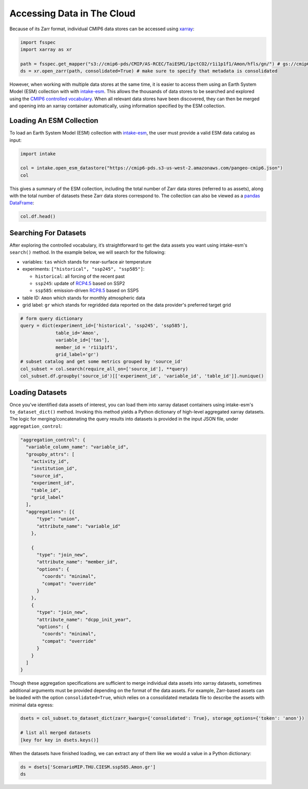 Accessing Data in The Cloud
===========================
Because of its Zarr format, individual CMIP6 data stores can be accessed using `xarray <https://xarray.pydata.org/en/stable/>`_:

.. code-block:: python

  import fsspec
  import xarray as xr

  path = fsspec.get_mapper("s3://cmip6-pds/CMIP/AS-RCEC/TaiESM1/1pctCO2/r1i1p1f1/Amon/hfls/gn/") # gs://cmip6 for data on GCS
  ds = xr.open_zarr(path, consolidated=True) # make sure to specify that metadata is consolidated

However, when working with multiple data stores at the same time, it is easier to access them using an Earth System Model (ESM) collection with with `intake-esm <https://intake-esm.readthedocs.io/en/stable/>`_.
This allows the thousands of data stores to be searched and explored using the `CMIP6 controlled vocabulary <https://github.com/WCRP-CMIP/CMIP6_CVs>`_.
When all relevant data stores have been discovered, they can then be merged and opening into an xarray container automatically, using information specified by the ESM collection.

Loading An ESM Collection
-------------------------
To load an Earth System Model (ESM) collection with `intake-esm <https://intake-esm.readthedocs.io/en/stable/>`_, the user must provide a valid ESM data catalog as input:

.. code-block:: python

  import intake

  col = intake.open_esm_datastore("https://cmip6-pds.s3-us-west-2.amazonaws.com/pangeo-cmip6.json")
  col

This gives a summary of the ESM collection, including the total number of Zarr data stores (referred to as assets), along with the total number of datasets these Zarr data stores correspond to.
The collection can also be viewed as a `pandas DataFrame <https://pandas.pydata.org/pandas-docs/stable/reference/api/pandas.DataFrame.html>`_:

.. code-block:: python

  col.df.head()

Searching For Datasets
----------------------
After exploring the controlled vocabulary, it’s straightforward to get the data assets you want using intake-esm's ``search()`` method.
In the example below, we will search for the following:

- variables: ``tas`` which stands for near-surface air temperature
- experiments: ``["historical", "ssp245", "ssp585"]``:

  - ``historical``: all forcing of the recent past
  - ``ssp245``: update of `RCP4.5 <https://en.wikipedia.org/wiki/Representative_Concentration_Pathway>`_ based on SSP2
  - ``ssp585``: emission-driven `RCP8.5 <https://en.wikipedia.org/wiki/Representative_Concentration_Pathway>`_ based on SSP5

- table ID: ``Amon`` which stands for monthly atmospheric data
- grid label: ``gr`` which stands for regridded data reported on the data provider's preferred target grid

.. code-block:: python

  # form query dictionary
  query = dict(experiment_id=['historical', 'ssp245', 'ssp585'],
               table_id='Amon',
               variable_id=['tas'],
               member_id = 'r1i1p1f1',
               grid_label='gr')
  # subset catalog and get some metrics grouped by 'source_id'
  col_subset = col.search(require_all_on=['source_id'], **query)
  col_subset.df.groupby('source_id')[['experiment_id', 'variable_id', 'table_id']].nunique()

Loading Datasets
----------------
Once you've identified data assets of interest, you can load them into xarray dataset containers using intake-esm's ``to_dataset_dict()`` method.
Invoking this method yields a Python dictionary of high-level aggregated xarray datasets.
The logic for merging/concatenating the query results into datasets is provided in the input JSON file, under ``aggregation_control``:

.. code-block:: json

  "aggregation_control": {
    "variable_column_name": "variable_id",
    "groupby_attrs": [
      "activity_id",
      "institution_id",
      "source_id",
      "experiment_id",
      "table_id",
      "grid_label"
    ],
    "aggregations": [{
        "type": "union",
        "attribute_name": "variable_id"
      },

      {
        "type": "join_new",
        "attribute_name": "member_id",
        "options": {
          "coords": "minimal",
          "compat": "override"
        }
      },
      {
        "type": "join_new",
        "attribute_name": "dcpp_init_year",
        "options": {
          "coords": "minimal",
          "compat": "override"
        }
      }
    ]
  }

Though these aggregation specifications are sufficient to merge individual data assets into xarray datasets, sometimes additional arguments must be provided depending on the format of the data assets.
For example, Zarr-based assets can be loaded with the option ``consolidated=True``, which relies on a consolidated metadata file to describe the assets with minimal data egress:

.. code-block:: python

  dsets = col_subset.to_dataset_dict(zarr_kwargs={'consolidated': True}, storage_options={'token': 'anon'})

  # list all merged datasets
  [key for key in dsets.keys()]

When the datasets have finished loading, we can extract any of them like we would a value in a Python dictionary:

.. code-block:: python

  ds = dsets['ScenarioMIP.THU.CIESM.ssp585.Amon.gr']
  ds
